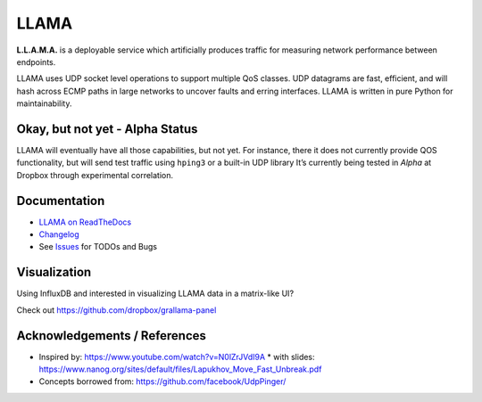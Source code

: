 =====
LLAMA
=====

|travis-ci-status| |rtd-llama| |pypi-llama|

.. figure:: https://raw.githubusercontent.com/dropbox/llama/master/docs/_static/llama-logo.png
   :alt: llama-logo

**L.L.A.M.A.** is a deployable service which artificially produces traffic
for measuring network performance between endpoints.

LLAMA uses UDP socket level operations to support multiple QoS classes.
UDP datagrams are fast, efficient, and will hash across ECMP paths in
large networks to uncover faults and erring interfaces. LLAMA is written
in pure Python for maintainability.

Okay, but not yet - Alpha Status
--------------------------------
LLAMA will eventually have all those capabilities, but not yet. For
instance, there it does not currently provide QOS functionality,
but will send test traffic using ``hping3`` or a built-in UDP library
It’s currently being tested in *Alpha* at Dropbox through experimental
correlation.

Documentation
-------------
* `LLAMA on ReadTheDocs <http://llama.readthedocs.io/>`_
* `Changelog <https://github.com/dropbox/llama/blob/master/CHANGELOG.rst>`_
* See `Issues <https://github.com/dropbox/llama/issues>`_ for TODOs and Bugs

Visualization
-------------
Using InfluxDB and interested in visualizing LLAMA data in a matrix-like UI?

Check out https://github.com/dropbox/grallama-panel

.. figure:: https://raw.githubusercontent.com/dropbox/grallama-panel/master/src/img/grallama-example.png
   :alt: grallama-example

Acknowledgements / References
-----------------------------
* Inspired by: https://www.youtube.com/watch?v=N0lZrJVdI9A
  * with slides: https://www.nanog.org/sites/default/files/Lapukhov_Move_Fast_Unbreak.pdf
* Concepts borrowed from: https://github.com/facebook/UdpPinger/

.. |travis-ci-status| image:: https://travis-ci.org/dropbox/llama.svg?branch=master
   :target: https://travis-ci.org/dropbox/llama
.. |pypi-llama| image:: https://img.shields.io/pypi/v/llama.svg?style=flat
   :target: https://pypi.python.org/pypi/llama
.. |rtd-llama| image:: https://readthedocs.org/projects/llama/badge/?version=latest
   :target: http://llama.readthedocs.io/en/latest/?badge=latest
   :alt: Documentation Status
